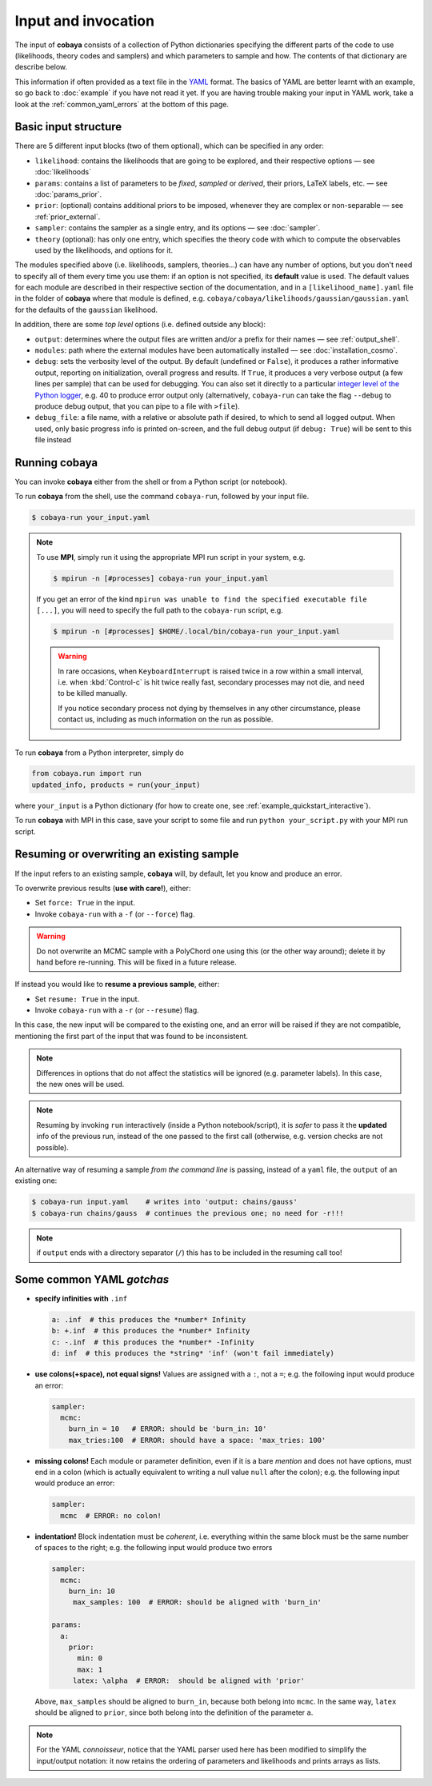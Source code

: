 Input and invocation
====================

The input of **cobaya** consists of a collection of Python dictionaries specifying the different parts of the code to use (likelihoods, theory codes and samplers) and which parameters to sample and how. The contents of that dictionary are describe below.

This information if often provided as a text file in the `YAML <https://en.wikipedia.org/wiki/YAML>`_ format. The basics of YAML are better learnt with an example, so go back to :doc:`example` if you have not read it yet. If you are having trouble making your input in YAML work, take a look at the :ref:`common_yaml_errors` at the bottom of this page.


.. _input_blocks:

Basic input structure
---------------------

There are 5 different input blocks (two of them optional), which can be specified in any order:

- ``likelihood``: contains the likelihoods that are going to be explored, and their respective options — see :doc:`likelihoods`

- ``params``: contains a list of parameters to be *fixed*, *sampled* or *derived*, their priors, LaTeX labels, etc. — see :doc:`params_prior`.

- ``prior``: (optional) contains additional priors to be imposed, whenever they are complex or non-separable — see :ref:`prior_external`.

- ``sampler``: contains the sampler as a single entry, and its options — see :doc:`sampler`.

- ``theory`` (optional): has only one entry, which specifies the theory code with which to compute the observables used by the likelihoods, and options for it.

The modules specified above (i.e. likelihoods, samplers, theories...) can have any number of options, but you don't need to specify all of them every time you use them: if an option is not specified, its **default** value is used. The default values for each module are described in their respective section of the documentation, and in a ``[likelihood_name].yaml`` file in the folder of **cobaya** where that module is defined, e.g. ``cobaya/cobaya/likelihoods/gaussian/gaussian.yaml`` for the defaults of the ``gaussian`` likelihood.

In addition, there are some *top level* options (i.e. defined outside any block):

+ ``output``: determines where the output files are written and/or a prefix for their names — see :ref:`output_shell`.
+ ``modules``: path where the external modules have been automatically installed — see :doc:`installation_cosmo`.
+ ``debug``: sets the verbosity level of the output. By default (undefined or ``False``), it produces a rather informative output, reporting on initialization, overall progress and results. If ``True``, it produces a very verbose output (a few lines per sample) that can be used for debugging. You can also set it directly to a particular `integer level of the Python logger <https://docs.python.org/2/library/logging.html#logging-levels>`_, e.g. 40 to produce error output only (alternatively, ``cobaya-run`` can take the flag ``--debug`` to produce debug output, that you can pipe to a file with ``>file``).
+ ``debug_file``: a file name, with a relative or absolute path if desired, to which to send all logged output. When used, only basic progress info is printed on-screen, and the full debug output (if ``debug: True``) will be sent to this file instead


Running **cobaya**
------------------

You can invoke **cobaya** either from the shell or from a Python script (or notebook).

To run **cobaya** from the shell, use the command ``cobaya-run``, followed by your input file.

.. code:: bash

   $ cobaya-run your_input.yaml

.. note::

   To use **MPI**, simply run it using the appropriate MPI run script in your system, e.g.

   .. code:: bash

      $ mpirun -n [#processes] cobaya-run your_input.yaml

   If you get an error of the kind ``mpirun was unable to find the specified executable file [...]``, you will need to specify the full path to the ``cobaya-run`` script, e.g.

   .. code:: bash

      $ mpirun -n [#processes] $HOME/.local/bin/cobaya-run your_input.yaml

   .. warning::

      In rare occasions, when ``KeyboardInterrupt`` is raised twice in a row within a small interval, i.e. when :kbd:`Control-c` is hit twice really fast, secondary processes may not die, and need to be killed manually.

      If you notice secondary process not dying by themselves in any other circumstance, please contact us, including as much information on the run as possible.


To run **cobaya** from a Python interpreter, simply do

.. code:: python

    from cobaya.run import run
    updated_info, products = run(your_input)

where ``your_input`` is a Python dictionary (for how to create one, see :ref:`example_quickstart_interactive`).

To run **cobaya** with MPI in this case, save your script to some file and run ``python your_script.py`` with your MPI run script.


.. _input_resume:

Resuming or overwriting an existing sample
------------------------------------------

If the input refers to an existing sample, **cobaya** will, by default, let you know and produce an error.

To overwrite previous results (**use with care!**), either:

* Set ``force: True`` in the input.
* Invoke ``cobaya-run`` with a ``-f`` (or ``--force``) flag.

.. warning::

   Do not overwrite an MCMC sample with a PolyChord one using this (or the other way around); delete it by hand before re-running. This will be fixed in a future release.

If instead you would like to **resume a previous sample**, either:

* Set ``resume: True`` in the input.
* Invoke ``cobaya-run`` with a ``-r`` (or ``--resume``) flag.

In this case, the new input will be compared to the existing one, and an error will be raised if they are not compatible, mentioning the first part of the input that was found to be inconsistent.

.. note::

   Differences in options that do not affect the statistics will be ignored (e.g. parameter labels). In this case, the new ones will be used.

.. note::

   Resuming by invoking ``run`` interactively (inside a Python notebook/script), it is *safer* to pass it the **updated** info of the previous run, instead of the one passed to the first call (otherwise, e.g. version checks are not possible).

An alternative way of resuming a sample *from the command line* is passing, instead of a ``yaml`` file, the ``output`` of an existing one:

.. code:: bash

   $ cobaya-run input.yaml    # writes into 'output: chains/gauss'
   $ cobaya-run chains/gauss  # continues the previous one; no need for -r!!!

.. note::

   if ``output`` ends with a directory separator (``/``) this has to be included in the resuming call too!


.. _common_yaml_errors:

Some common YAML *gotchas*
--------------------------

+ **specify infinities with** ``.inf``

  .. code:: yaml

     a: .inf  # this produces the *number* Infinity
     b: +.inf  # this produces the *number* Infinity
     c: -.inf  # this produces the *number* -Infinity
     d: inf  # this produces the *string* 'inf' (won't fail immediately)


+ **use colons(+space), not equal signs!** Values are assigned with a ``:``, not a ``=``; e.g. the following input would produce an error:

  .. code:: yaml

     sampler:
       mcmc:
         burn_in = 10   # ERROR: should be 'burn_in: 10'
         max_tries:100  # ERROR: should have a space: 'max_tries: 100'

+ **missing colons!** Each module or parameter definition, even if it is a bare *mention* and does not have options, must end in a colon (which is actually equivalent to writing a null value ``null`` after the colon); e.g. the following input would produce an error:

  .. code:: yaml

     sampler:
       mcmc  # ERROR: no colon!

+ **indentation!** Block indentation must be *coherent*, i.e. everything within the same block must be the same number of spaces to the right; e.g. the following input would produce two errors

  .. code:: yaml

     sampler:
       mcmc:
         burn_in: 10
          max_samples: 100  # ERROR: should be aligned with 'burn_in'

     params:
       a:
         prior:
           min: 0
           max: 1
          latex: \alpha  # ERROR:  should be aligned with 'prior'

  Above, ``max_samples`` should be aligned to ``burn_in``, because both belong into ``mcmc``. In the same way, ``latex`` should be aligned to ``prior``, since both belong into the definition of the parameter ``a``.

.. note::

   For the YAML *connoisseur*, notice that the YAML parser used here has been modified to simplify the input/output notation: it now retains the ordering of parameters and likelihoods and prints arrays as lists.



